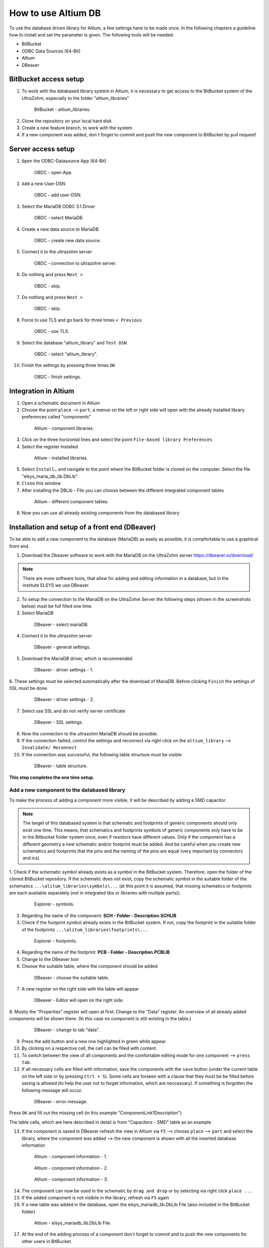====================
How to use Altium DB
====================

To use the database driven library for Altium, a few settings have to be made once.
In the following chapters a guideline how to install and set the parameter is given.
The following tools will be needed:

* BitBucket
* ODBC Data Sources (64-Bit)
* Altium
* DBeaver

BitBucket access setup
======================

1. To work with the databased library system in Altium, it is necessary to get access to the BitBucket system of the UltraZohm, especially to the folder "altium_libraries"

.. _1_BitBucket:

   .. figure:: img/1_BitBucket.png
   
        BitBucket - altium_libraries.

2. Clone the repository on your local hard disk

3. Create a new feature branch, to work with the system

4. If a new component was added, don´t forget to commit and push the new component to BitBucket by pull request!


Server access setup
===================
1. ``Open`` the ODBC-Datasource App (64-Bit)

.. _20_ODBC_sources_1:

   .. figure:: img/20_ODBC_sources_1.png
      :width: 300px

      OBDC - open App.

2. ``Add`` a new User-DSN

.. _21_ODBC_sources_2:

   .. figure:: img/21_ODBC_sources_2.png
      :width: 300px

      OBDC - add user-DSN.

3. Select the MariaDB ODBC 3.1 Driver

.. _22_ODBC_sources_3:

   .. figure:: img/22_ODBC_sources_3.png
      :width: 300px

      OBDC - select MariaDB.

4. Create a new data source to MariaDB

.. _23_ODBC_sources_4:

   .. figure:: img/23_ODBC_sources_4.png
      :width: 300px

      OBDC - create new data source.

5. Connect it to the ultrazohm server

.. _24_ODBC_sources_5:

   .. figure:: img/24_ODBC_sources_5.png
      :width: 300px

      OBDC - connection to ultrazohm server.

6. Do nothing and press ``Next >``

.. _25_ODBC_sources_6:

   .. figure:: img/25_ODBC_sources_6.png
      :width: 300px

      OBDC - skip.

7. Do nothing and press ``Next >``

.. _26_ODBC_sources_7:

   .. figure:: img/26_ODBC_sources_7.png
      :width: 300px

      OBDC - skip.

8. Force to use TLS and go back for three times ``< Previous``

.. _27_ODBC_sources_8:

   .. figure:: img/27_ODBC_sources_8.png
      :width: 300px

      OBDC - use TLS.

9. Select the database "altium_library" and ``Test DSN``

.. _28_ODBC_sources_9:

   .. figure:: img/28_ODBC_sources_9.png
      :width: 300px

      OBDC - select "altium_library".

10. Finish the settings by pressing three times ``OK``

.. _29_ODBC_sources_10:

   .. figure:: img/29_ODBC_sources_10.png
      :width: 300px

      OBDC - finish settings.


Integration in Altium
=====================

1. Open a schematic document in Altium
2. Choose the point ``place`` --> ``part``; a menue on the left or right side will open with the already installed library preferences called "components"

.. _30_Elsys_mariadb_lib:

   .. figure:: img/30_Elsys_mariadb_lib.png
      :width: 300px

      Altium - component libraries.

3. Click on the three horizontal lines and select the point ``File-based library Preferences``
4. Select the register Installed

.. _31_File_based_lib:

   .. figure:: img/31_File_based_lib.png
      :width: 300px

      Altium - installed libraries.

5. Select ``Install…`` and navigate to the point where the BitBucket folder is cloned on the computer. Select the file "elsys_maria_db_lib.DbLib"
6. ``Close`` this window
7. After installing the DBLib - File you can choose between the different integrated component tables

.. _32_Elsys_mariadb_lib_example:

   .. figure:: img/32_Elsys_mariadb_lib_example.png
      :width: 300px

      Altium - different component tables.

8. Now you can use all already existing components from the databased library

Installation and setup of a front end (DBeaver)
===============================================
To be able to add a new component to the database (MariaDB) as easily as possible, it is compfortable to use a graphical front end.

1. Download the Dbeaver software to work with the MariaDB on the UltraZohm server https://dbeaver.io/download/ 

.. note :: There are more software tools, that allow for adding and editing information in a database, but in the institute ELSYS we use DBeaver.

2. To setup the connection to the MariaDB on the UltraZohm Server the following steps (shown in the screenshots below) must be full filled one time.

3. Select MariaDB

.. _35_DBeaver_1:

   .. figure:: img/35_DBeaver_1.png
      :width: 300px

      DBeaver - select mariaDB.

4. Connect it to the ultrazohm server

.. _36_DBeaver_2:

   .. figure:: img/36_DBeaver_2.png
      :width: 300px

      DBeaver - general settings.

5. Download the MariaDB driver, which is recommended

.. _37_DBeaver_3:

   .. figure:: img/37_DBeaver_3.png
      :width: 300px

      DBeaver - driver settings - 1.

6. These settings must be selected automatically after the download of MariaDB. 
Before clicking ``Finish`` the settings of SSL must be done.

.. _38_DBeaver_4:

   .. figure:: img/38_DBeaver_4.png
      :width: 300px

      DBeaver - driver settings - 2.

7. Select use SSL and do not verify server certificate

.. _39_DBeaver_5:

   .. figure:: img/39_DBeaver_5.png
      :width: 300px

      DBeaver - SSL settings.

8. Now the connection to the ultrazohm MariaDB should be possible.

9. If the connection failled, control the settings and reconnect via right click on the ``altium_library`` --> ``Invalidate/ Reconnect``

10. If the connection was successful, the following table structure must be visible

.. _40_DBeaver_altium_lib:

   .. figure:: img/40_DBeaver_altium_lib.png
      :width: 300px

      DBeaver - table structure.

**This step completes the one time setup.**

Add a new component to the databased library
********************************************
To make the process of adding a component more visible, it will be described by adding a SMD capacitor.

.. note :: The target of this databased system is that schematic and footprints of generic components should only exist one time.
           This means, that schematics and footprints symbols of generic components only have to be in the Bitbucket folder system once, even if resistors have different values.
           Only if the component has a different geometry a new schematic and/or footprint must be added.
           And be careful when you create new schematics and footprints that the pins and the naming of the pins are equal (very important by connectors and ics).


1. Check if the schematic symbol already exists as a symbol in the BitBucket system. Therefore, open the folder of the cloned BitBucket repository.
If the schematic does not exist, copy the schematic symbol in the suitable folder of the schematics ``...\alitum_libraries\symbols\...`` (at this point it is assumed, that missing schematics or footprints
are each available separately (not in integrated libs or libraries with multiple parts)).

.. _41_Explorer_SCH:

   .. figure:: img/41_Explorer_SCH.png
      :width: 300px

      Explorer - symbols.
		
2. Regarding the name of the component: **SCH - Folder - Description.SCHLIB**

3. Check if the footprint symbol already exists in the BitBucket system. If not, copy the footprint in the suitable folder of the footprints ``...\alitum_libraries\footprints\...``

.. _42_Explorer_PCB:

   .. figure:: img/42_Explorer_PCB.png
      :width: 300px

      Explorer - footprints.
		
4. Regarding the name of the footprint: **PCB - Folder - Description.PCBLIB**

5. Change to the DBeaver tool

6. Choose the suitable table, where the component should be added

.. _43_DBeaver_table:

   .. figure:: img/43_DBeaver_table.png
      :width: 300px

      DBeaver - choose the suitable table.

7. A new register on the right side with the table will appear

.. _44_DBeaver_Properteries:

   .. figure:: img/44_DBeaver_Properteries.png
      :width: 300px

      DBeaver - Editor will open on the right side.

8. Mostly the "Properties" register will open at first. Change to the "Data" register. 
An overview of all already added components will be shown there. (In this case no component is still existing in the table.)

.. _45_DBeaver_Data:

   .. figure:: img/45_DBeaver_Data.png
      :width: 300px

      DBeaver - change to tab "data".

9. Press the ``add`` button and a new row highlighted in green while appear.

10. By clicking on a respective cell, the cell can be filled with content.

11. To switch between the view of all components and the comfortable editing mode for one component --> ``press tab``.

12. If all necessary cells are filled with information, save the components with the ``save`` button (under the current table on the left side or by pressing ``Ctrl + S``). Some cells are forseen with a clause that they must be be filled before saving is allowed (to help the user not to forget information, which are neccessary). If something is forgotten the following message will occur.

.. _46_DBeaver_Data_Error:

   .. figure:: img/46_DBeaver_Data_Error.png
      :width: 300px

      DBeaver - error message.

Press ``OK`` and fill out the missing cell (in this example "ComponentLink1Description")

The table cells, which are here described in detail is from "Capacitors - SMD" table as an example


.. csv-table:: Capacitors - SMD
  :file: Table_1.CSV
  :widths: 40 40 40 40
  :header-rows: 1


13. If the component is saved in DBeaver refresh the view in Altium via ``F5`` --> choose ``place`` --> ``part`` and select the library, where the component was added --> the new component is shown with all the inserted database information

.. _47_Altium_Parameter1:

   .. figure:: img/47_Altium_Parameter1.png
      :width: 300px

      Altium - component information - 1.

.. _48_Altium_Parameter2:

   .. figure:: img/48_Altium_Parameter2.png
      :width: 300px

      Altium - component information - 2.

.. _49_Altium_Parameter3:

   .. figure:: img/49_Altium_Parameter3.png
      :width: 300px

      Altium - component information - 3.

14. The component can now be used in the schematic by ``drag and drop`` or by selecting via right click ``place ...``
15. If the added component is not visibile in the library, refresh via ``F5`` again
16. If a new table was added in the database, open the elsys_mariadb_lib.DbLib File (also included in the BitBucket folder)

.. _50_Altium_database_include:

   .. figure:: img/50_Altium_database_include.png
      :width: 300px

      Altium - elsys_mariadb_lib.DbLib File.

17. At the end of the adding process of a component don´t forget to commit and to push the new components for other users in BitBucket. 



